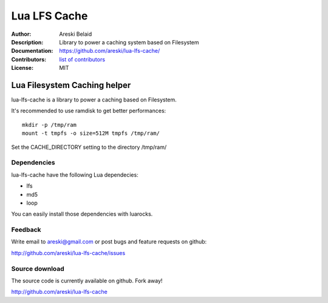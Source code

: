 ===============================
Lua LFS Cache
===============================

:Author: Areski Belaid
:Description: Library to power a caching system based on Filesystem
:Documentation: https://github.com/areski/lua-lfs-cache/
:Contributors: `list of contributors <https://github.com/areski/lua-lfs-cache/graphs/contributors>`_
:License: MIT

.. image:: https://img.shields.io/travis/areski/lua-lfs-cache.svg
        :target: https://travis-ci.org/areski/lua-lfs-cache


Lua Filesystem Caching helper
=============================

lua-lfs-cache is a library to power a caching based on Filesystem.

It's recommended to use ramdisk to get better performances::

    mkdir -p /tmp/ram
    mount -t tmpfs -o size=512M tmpfs /tmp/ram/

Set the CACHE_DIRECTORY setting to the directory /tmp/ram/


Dependencies
------------

lua-lfs-cache have the following Lua dependecies:

* lfs
* md5
* loop

You can easily install those dependencies with luarocks.


Feedback
--------

Write email to areski@gmail.com or post bugs and feature requests on github:

http://github.com/areski/lua-lfs-cache/issues


Source download
---------------

The source code is currently available on github. Fork away!

http://github.com/areski/lua-lfs-cache
